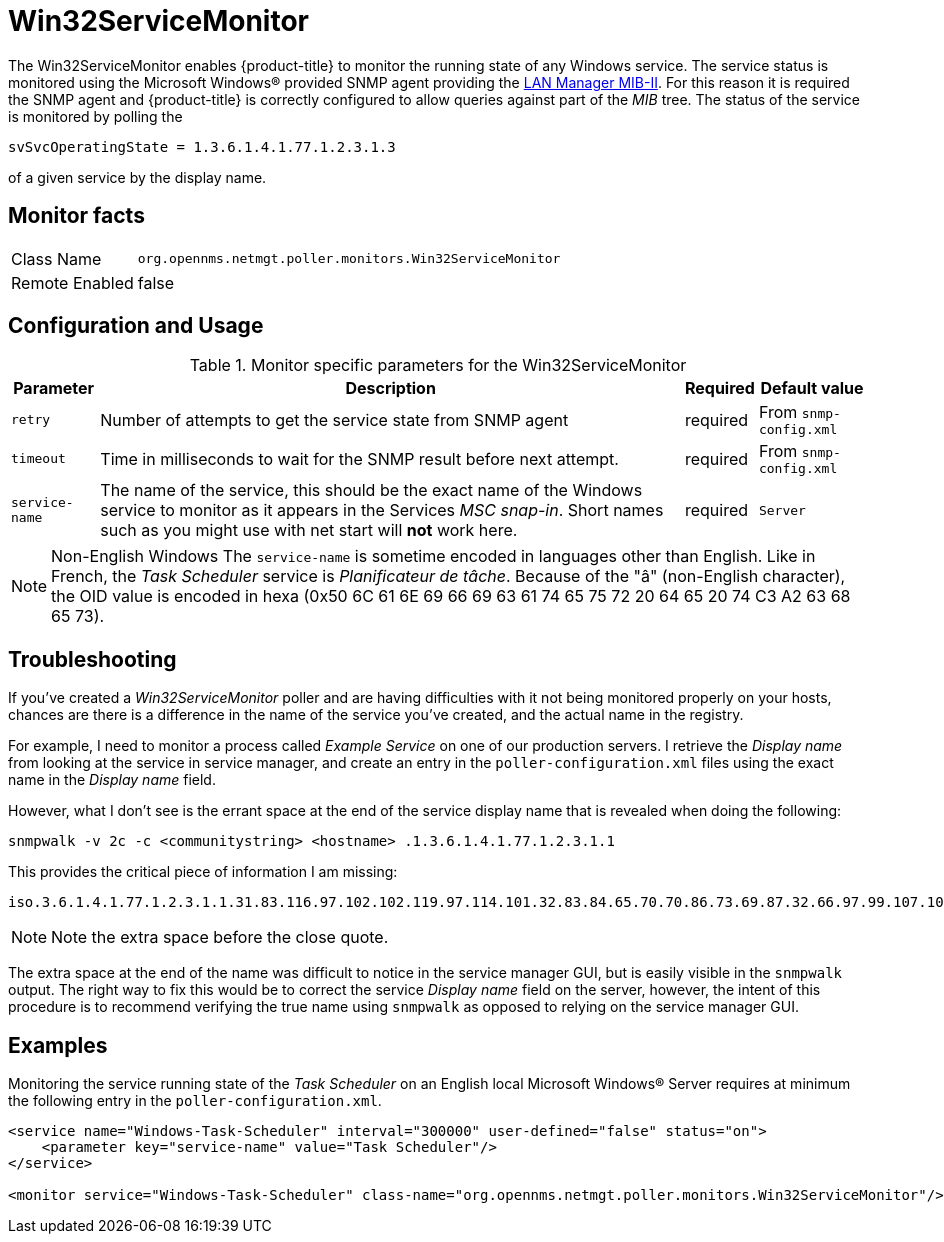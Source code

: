 
= Win32ServiceMonitor

The Win32ServiceMonitor enables {product-title} to monitor the running state of any Windows service.
The service status is monitored using the Microsoft Windows(R) provided SNMP agent providing the link:http://technet.microsoft.com/en-us/library/cc977581.aspx[LAN Manager MIB-II].
For this reason it is required the SNMP agent and {product-title} is correctly configured to allow queries against part of the _MIB_ tree.
The status of the service is monitored by polling the

 svSvcOperatingState = 1.3.6.1.4.1.77.1.2.3.1.3

of a given service by the display name.

== Monitor facts

[options="autowidth"]
|===
| Class Name     | `org.opennms.netmgt.poller.monitors.Win32ServiceMonitor`
| Remote Enabled | false
|===

== Configuration and Usage

.Monitor specific parameters for the Win32ServiceMonitor
[options="header, autowidth"]
|===
| Parameter       | Description                                                                                        | Required | Default value
| `retry`         | Number of attempts to get the service state from SNMP agent                                        | required | From `snmp-config.xml`
| `timeout`       | Time in milliseconds to wait for the SNMP result before next attempt.                              | required | From `snmp-config.xml`
| `service-name`  | The name of the service, this should be the exact name of the Windows service to monitor as it
                    appears in the Services _MSC snap-in_. Short names such as you might use with net start will *not*
                    work here.                                                                                         | required | `Server`
|===

NOTE: Non-English Windows
The `service-name` is sometime encoded in languages other than English.
Like in French, the _Task Scheduler_ service is _Planificateur de tâche_.
Because of the "â" (non-English character), the OID value is encoded in hexa (0x50 6C 61 6E 69 66 69 63 61 74 65 75 72 20 64 65 20 74 C3 A2 63 68 65 73).

== Troubleshooting
If you've created a _Win32ServiceMonitor_ poller and are having difficulties with it not being monitored properly on your hosts, chances are there is a difference in the name of the service you've created, and the actual name in the registry.

For example, I need to monitor a process called _Example Service_ on one of our production servers.
I retrieve the _Display name_ from looking at the service in service manager, and create an entry in the `poller-configuration.xml` files using the exact name in the _Display name_ field.

However, what I don't see is the errant space at the end of the service display name that is revealed when doing the following:

 snmpwalk -v 2c -c <communitystring> <hostname> .1.3.6.1.4.1.77.1.2.3.1.1

This provides the critical piece of information I am missing:

 iso.3.6.1.4.1.77.1.2.3.1.1.31.83.116.97.102.102.119.97.114.101.32.83.84.65.70.70.86.73.69.87.32.66.97.99.107.103.114.111.117.110.100.32 = STRING: "Example Service "

NOTE: Note the extra space before the close quote.

The extra space at the end of the name was difficult to notice in the service manager GUI, but is easily visible in the `snmpwalk` output.
The right way to fix this would be to correct the service _Display name_ field on the server, however, the intent of this procedure is to recommend verifying the true name using `snmpwalk` as opposed to relying on the service manager GUI.

== Examples

Monitoring the service running state of the _Task Scheduler_ on an English local Microsoft Windows(R) Server requires at minimum the following entry in the `poller-configuration.xml`.

[source, xml]
----
<service name="Windows-Task-Scheduler" interval="300000" user-defined="false" status="on">
    <parameter key="service-name" value="Task Scheduler"/>
</service>

<monitor service="Windows-Task-Scheduler" class-name="org.opennms.netmgt.poller.monitors.Win32ServiceMonitor"/>
----
